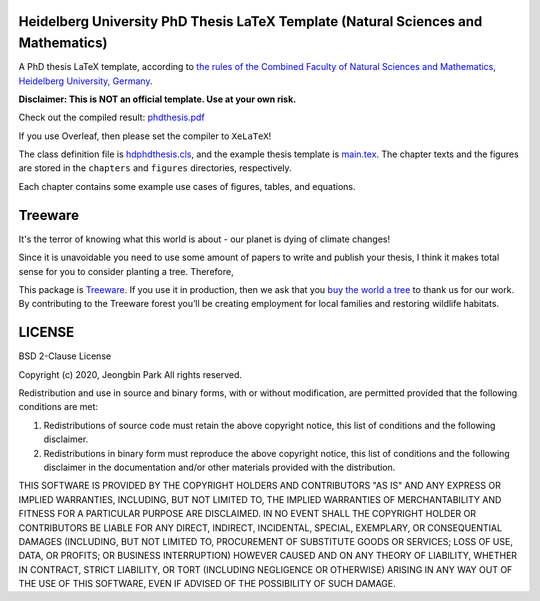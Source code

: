Heidelberg University PhD Thesis LaTeX Template (Natural Sciences and Mathematics)
==================================================================================

.. image:: https://img.shields.io/badge/License-BSD_2--Clause-orange.svg
  :alt: License
  :target: https://opensource.org/licenses/BSD-2-Clause

.. image:: https://img.shields.io/badge/Treeware-%F0%9F%8C%B3-lightgreen
  :alt: Buy us a tree
  :target: https://plant.treeware.earth/pjb7687/uni-heidelberg-phd-thesis-latex-template

\

A PhD thesis LaTeX template, according to `the rules of the Combined Faculty of Natural Sciences and Mathematics, Heidelberg University, Germany </facultyrules>`_.

**Disclaimer: This is NOT an official template. Use at your own risk.**

Check out the compiled result: `phdthesis.pdf </phdthesis.pdf>`_

If you use Overleaf, then please set the compiler to ``XeLaTeX``!

The class definition file is `hdphdthesis.cls </hdphdthesis.cls>`_, and the example thesis template is `main.tex </main.tex>`_. The chapter texts and the figures are stored in the ``chapters`` and ``figures`` directories, respectively.

Each chapter contains some example use cases of figures, tables, and equations.

Treeware
========
It's the terror of knowing what this world is about - our planet is dying of climate changes!

Since it is unavoidable you need to use some amount of papers to write and publish your thesis, I think it makes total sense for you to consider planting a tree. Therefore,

This package is `Treeware <https://treeware.earth>`_. If you use it in production, then we ask that you `buy the world a tree <https://plant.treeware.earth/pjb7687/uni-heidelberg-phd-thesis-latex-template>`_ to thank us for our work. By contributing to the Treeware forest you’ll be creating employment for local families and restoring wildlife habitats.

LICENSE
=======

BSD 2-Clause License

Copyright (c) 2020, Jeongbin Park All rights reserved.

Redistribution and use in source and binary forms, with or without modification, are permitted provided that the following conditions are met:

1. Redistributions of source code must retain the above copyright notice, this list of conditions and the following disclaimer.
2. Redistributions in binary form must reproduce the above copyright notice, this list of conditions and the following disclaimer in the documentation and/or other materials provided with the distribution.

THIS SOFTWARE IS PROVIDED BY THE COPYRIGHT HOLDERS AND CONTRIBUTORS "AS IS" AND ANY EXPRESS OR IMPLIED WARRANTIES, INCLUDING, BUT NOT LIMITED TO, THE IMPLIED WARRANTIES OF MERCHANTABILITY AND FITNESS FOR A PARTICULAR PURPOSE ARE DISCLAIMED. IN NO EVENT SHALL THE COPYRIGHT HOLDER OR CONTRIBUTORS BE LIABLE FOR ANY DIRECT, INDIRECT, INCIDENTAL, SPECIAL, EXEMPLARY, OR CONSEQUENTIAL DAMAGES (INCLUDING, BUT NOT LIMITED TO, PROCUREMENT OF SUBSTITUTE GOODS OR SERVICES; LOSS OF USE, DATA, OR PROFITS; OR BUSINESS INTERRUPTION) HOWEVER CAUSED AND ON ANY THEORY OF LIABILITY, WHETHER IN CONTRACT, STRICT LIABILITY, OR TORT (INCLUDING NEGLIGENCE OR OTHERWISE) ARISING IN ANY WAY OUT OF THE USE OF THIS SOFTWARE, EVEN IF ADVISED OF THE POSSIBILITY OF SUCH DAMAGE.
